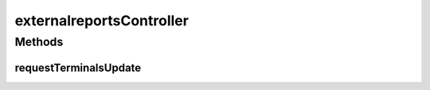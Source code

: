 .. java:import:: java.security Principal

.. java:import:: java.util Locale

.. java:import:: java.util Map

.. java:import:: javax.servlet.http HttpServletRequest

.. java:import:: org.springframework.beans.factory.annotation Autowired

.. java:import:: org.springframework.stereotype Controller

.. java:import:: org.springframework.web.bind.annotation RequestMapping

.. java:import:: org.springframework.web.bind.annotation RequestMethod

.. java:import:: org.springframework.web.servlet.support RequestContextUtils

.. java:import:: com.ncr ATMMonitoring.pojo.User

.. java:import:: com.ncr ATMMonitoring.service.UserService

externalreportsController
=========================

.. java:package:: com.ncr.ATMMonitoring.controller
   :noindex:

.. java:type:: public class externalreportsController

Methods
-------
requestTerminalsUpdate
^^^^^^^^^^^^^^^^^^^^^^

.. java:method:: public void requestTerminalsUpdate(Map<String, Object> map, HttpServletRequest request, Principal principal)
   :outertype: externalreportsController

